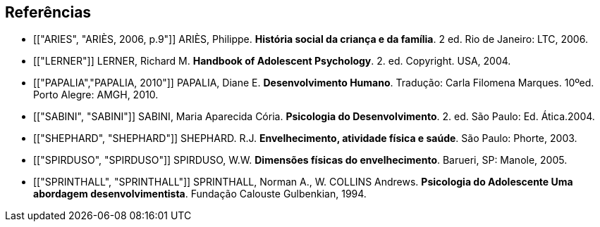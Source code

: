 [bibliography]
== Referências

[bibliography]


- [["ARIES", "ARIÈS, 2006, p.9"]] ARIÈS, Philippe. 
*História social da criança e da família*. 2 ed. Rio de Janeiro: LTC, 2006.

- [["LERNER"]] LERNER, Richard M. *Handbook of Adolescent Psychology*. 2. ed. 
Copyright. USA, 2004. 

- [["PAPALIA","PAPALIA, 2010"]] PAPALIA, Diane E. 
*Desenvolvimento Humano*. Tradução: Carla Filomena Marques. 10ºed.
Porto Alegre: AMGH, 2010.

- [["SABINI", "SABINI"]] SABINI, Maria Aparecida Cória. 
*Psicologia do Desenvolvimento*. 2.  ed. São Paulo: Ed. Ática.2004.

- [["SHEPHARD", "SHEPHARD"]] SHEPHARD. R.J. 
*Envelhecimento, atividade física e saúde*. São Paulo: Phorte, 2003.

- [["SPIRDUSO", "SPIRDUSO"]] SPIRDUSO, W.W. 
*Dimensões físicas do envelhecimento*. Barueri, SP: Manole, 2005.

- [["SPRINTHALL", "SPRINTHALL"]] SPRINTHALL, Norman A., W. COLLINS Andrews. 
*Psicologia do Adolescente Uma abordagem desenvolvimentista*. Fundação
Calouste Gulbenkian, 1994.



////
Sempre terminar o arquivo com uma nova linha.
////


